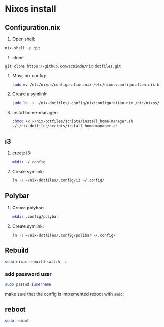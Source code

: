 * Nixos install

** Configuration.nix

1. Open shell:
#+begin_src bash
nix-shell -p git
#+end_src

2. clone:
#+begin_src
git clone https://github.com/acnimda/nix-dotfiles.git
#+end_src

3. Move nix config:
   #+begin_src bash
 sudo mv /etc/nixos/configuration.nix /etc/nixos/configuration.nix.bak
   #+end_src

4. Create a symlink:
   #+begin_src bash
sudo ln -s ~/nix-dotfiles/.config/nix/configuration.nix /etc/nixos/configuration.nix
   #+end_src

5. Install home-manager:
   #+begin_src bash
 chmod +x ~/nix-dotfiles/scripts/install_home-manager.sh
 ./~/nix-dotfiles/scripts/install_home-manager.sh
   #+end_src
** i3
1. create i3:
   #+begin_src bash
mkdir ~/.config
   #+end_src

2. Create symlink:
   #+begin_src bash
ln -s ~/nix-dotfiles/.config/i3 ~/.config/
   #+end_src

** Polybar
1. Create polybar:
   #+begin_src bash
mkdir .config/polybar
   #+end_src
2. Create symlink:
   #+begin_src bash
ln -s ~/nix-dotfiles/.config/polibar ~/.config/
   #+end_src


** Rebuild
#+begin_src bash
sudo nixos-rebuild switch -v
#+end_src

*** add password user
#+begin_src bash
sudo passwd $username
#+end_src
make sure that the config is implemented reboot with =sudo=:

** reboot
#+begin_src bash
sudo reboot
#+end_src

